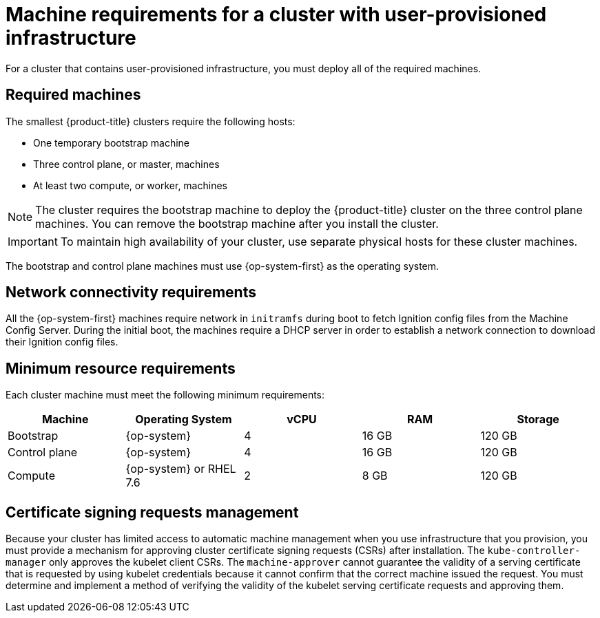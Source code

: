 // Module included in the following assemblies:
//
// * installing/installing_bare_metal/installing-bare-metal.adoc
// * installing/installing_restricted_networks/installing-restricted-networks-bare-metal.adoc
// * installing/installing_restricted_networks/installing-restricted-networks-vsphere.adoc
// * installing/installing_vsphere/installing-vsphere.adoc
// * installing/installing_ibm_z/installing-ibm-z.adoc

[id="installation-requirements-user-infra_{context}"]
= Machine requirements for a cluster with user-provisioned infrastructure

For a cluster that contains user-provisioned infrastructure, you must deploy all
of the required machines.

[id="machine-requirements_{context}"]
== Required machines

The smallest {product-title} clusters require the following hosts:

* One temporary bootstrap machine

* Three control plane, or master, machines

* At least two compute, or worker, machines

[NOTE]
====
The cluster requires the bootstrap machine to deploy the {product-title} cluster
on the three control plane machines. You can remove the bootstrap machine after
you install the cluster.
====

[IMPORTANT]
====
ifeval::["{context}" == "installing-ibm-z"]
To improve high availability of your cluster, distribute the control plane machines over different z/VM instances. These can, but need not, run on the same Z or LinuxONE hardware.
endif::[]
ifeval::["{context}" != "installing-ibm-z"]
To maintain high availability of your cluster, use separate physical hosts for
these cluster machines.
endif::[]
====

The bootstrap and control plane machines must use {op-system-first} as the
operating system.

[id="network-connectivity_{context}"]
== Network connectivity requirements

All the {op-system-first} machines require network in `initramfs` during boot to fetch Ignition config files from the Machine Config Server.
ifeval::["{context}" == "installing-ibm-z"]
The machines are configured with static IP addresses. No DHCP server is required.
endif::[]
ifeval::["{context}" != "installing-ibm-z"]
During the initial boot, the machines require a DHCP server in order to establish a network
connection to download their Ignition config files.
endif::[]

ifeval::["{context}" == "installing-ibm-z"]
[id="ibm-z-network-connectivity_{context}"]
== IBM Z network connectivity requirements

To install on IBM Z under z/VM, you require a single z/VM virtual NIC in layer 2 mode. You also need:

*   A direct-attached OSA or RoCE network adapter
*   A z/VM VSwitch set up. For a preferred setup, use OSA link aggregation.
endif::[]

[id="minimum-resource-requirements_{context}"]
== Minimum resource requirements

Each cluster machine must meet the following minimum requirements:

[cols="2,2,2,2,2",options="header"]
|===

|Machine
|Operating System
|vCPU
|RAM
|Storage

|Bootstrap
|{op-system}
|4
|16 GB
|120 GB

|Control plane
|{op-system}
|4
|16 GB
|120 GB

|Compute
|{op-system} or RHEL 7.6
|2
|8 GB
|120 GB

|===

ifeval::["{context}" == "installing-ibm-z"]
[id="minimum-ibm-z-system-requirements_{context}"]
== Minimum IBM Z system requirements

=== Hardware requirements

* 1 LPAR with 3 IFLs that supports SMT2
* 1 OSA or RoCE network adapter, or both

=== Operating system requirements

* One instance of z/VM 7.1

On your z/VM instance, set up:

* 3 guest virtual machines for {product-title} control plane machines
* 3 guest virtual mchines  for {product-title} compute machines
* 1 guest virtual machine for the temporary {product-title} bootstrap machine

=== Disk storage for the z/VM guest virtual machines 

* FICON attached disk storage (DASDs). These can be z/VM minidisks, fullpack minidisks, or dedicated DASDs. If available, use HyperPAV to ensure optimal performance.
* FCP attached disk storage

=== Storage / Main Memory

* 16 GB for {product-title} control plane machines
* 8 GB for {product-title} compute machines
* 16 GB for the temporary {product-title} bootstrap machine

== Preferred IBM Z system requirements

=== Hardware requirements

* 3 LPARs with 6 IFLs that support SMT2
* 1 or 2 OSA or RoCE network adapters, or both

=== Operating system requirements

* 2 or 3 instances of z/VM 7.1 for high availability

On your z/VM instances, set up:

* 3 guest virtual machines for {product-title} control plane machines, one per z/VM instance
* At least 6 guest virtual machines for {product-title} compute machines, distributed across the z/VM instances
* 1 guest virtual machine for the temporary {product-title} bootstrap machine

=== Disk storage for the z/VM guest virtual machines 

* FICON attached disk storage (DASDs). These can be z/VM minidisks, fullpack minidisks, or dedicated DASDs. If available, use HyperPAV to ensure optimal performance.
* FCP attached disk storage

=== Storage / Main Memory

* 16 GB for {product-title} control plane machines
* 8 GB for {product-title} compute machines
* 16 GB for the temporary {product-title} bootstrap machine
endif::[]

[id="csr_management_{context}"]
== Certificate signing requests management

Because your cluster has limited access to automatic machine management when you
use infrastructure that you provision, you must provide a mechanism for approving
cluster certificate signing requests (CSRs) after installation. The
`kube-controller-manager` only approves the kubelet client CSRs. The
`machine-approver` cannot guarantee the validity of a serving certificate
that is requested by using kubelet credentials because it cannot confirm that
the correct machine issued the request. You must determine and implement a
method of verifying the validity of the kubelet serving certificate requests
and approving them.

